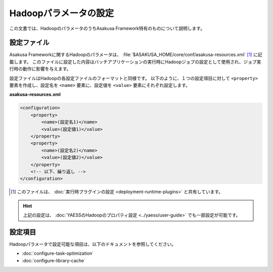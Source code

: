 ======================
Hadoopパラメータの設定
======================

この文書では、HadoopのパラメータのうちAsakusa Framework特有のものについて説明します。

設定ファイル
============

Asakusa Frameworkに関するHadoopのパラメータは、 :file:`$ASAKUSA_HOME/core/conf/asakusa-resources.xml` [#]_ に記載します。
このファイルに設定した内容はバッチアプリケーションの実行時にHadoopジョブの設定として使用され、ジョブ実行時の動作に影響を与えます。

設定ファイルはHadoopの各設定ファイルのフォーマットと同様です。
以下のように、１つの設定項目に対して ``<property>`` 要素を作成し、設定名を ``<name>`` 要素に、設定値を ``<value>`` 要素にそれぞれ設定します。

**asakusa-resources.xml**

..  code-block:: xml
    
    <configuration>
        <property>
            <name>(設定名1)</name>
            <value>(設定値1)</value>
        </property>
        <property>
            <name>(設定名2)</name>
            <value>(設定値2)</value>
        </property>
        <!-- 以下、繰り返し -->
    </configuration>

..  [#] このファイルは、 :doc:`実行時プラグインの設定 <deployment-runtime-plugins>` と共有しています。

..  hint::
    上記の設定は、 :doc:`YAESSのHadoopのプロパティ設定 <../yaess/user-guide>` でも一部設定が可能です。

設定項目
========

Hadoopパラメータで設定可能な項目は、以下のドキュメントを参照してください。

* :doc:`configure-task-optimization`
* :doc:`configure-library-cache`
